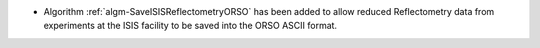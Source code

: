 - Algorithm :ref:`algm-SaveISISReflectometryORSO` has been added to allow reduced Reflectometry data from experiments at the ISIS facility to be saved into the ORSO ASCII format.
